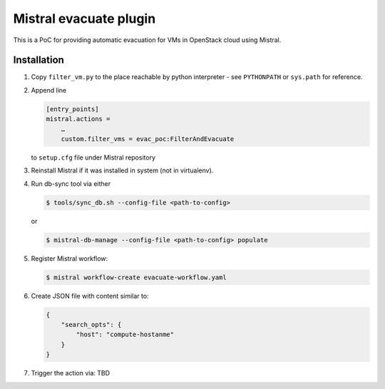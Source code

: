 Mistral evacuate plugin
=======================

This is a PoC for providing automatic evacuation for VMs in OpenStack cloud
using Mistral.

Installation
------------

#. Copy ``filter_vm.py`` to the place reachable by python interpreter - see
   ``PYTHONPATH`` or ``sys.path`` for reference.
#. Append line

   .. code:: ini

      [entry_points]
      mistral.actions =
          …
          custom.filter_vms = evac_poc:FilterAndEvacuate

   to ``setup.cfg`` file under Mistral repository
#. Reinstall Mistral if it was installed in system (not in virtualenv).
#. Run db-sync tool via either

   .. code:: shell-session

      $ tools/sync_db.sh --config-file <path-to-config>

   or

   .. code:: shell-session

      $ mistral-db-manage --config-file <path-to-config> populate

#. Register Mistral workflow:

   .. code:: shell-session

      $ mistral workflow-create evacuate-workflow.yaml

#. Create JSON file with content similar to:

   .. code:: json

     {
         "search_opts": {
             "host": "compute-hostanme"
         }
     }

#. Trigger the action via:
   TBD
